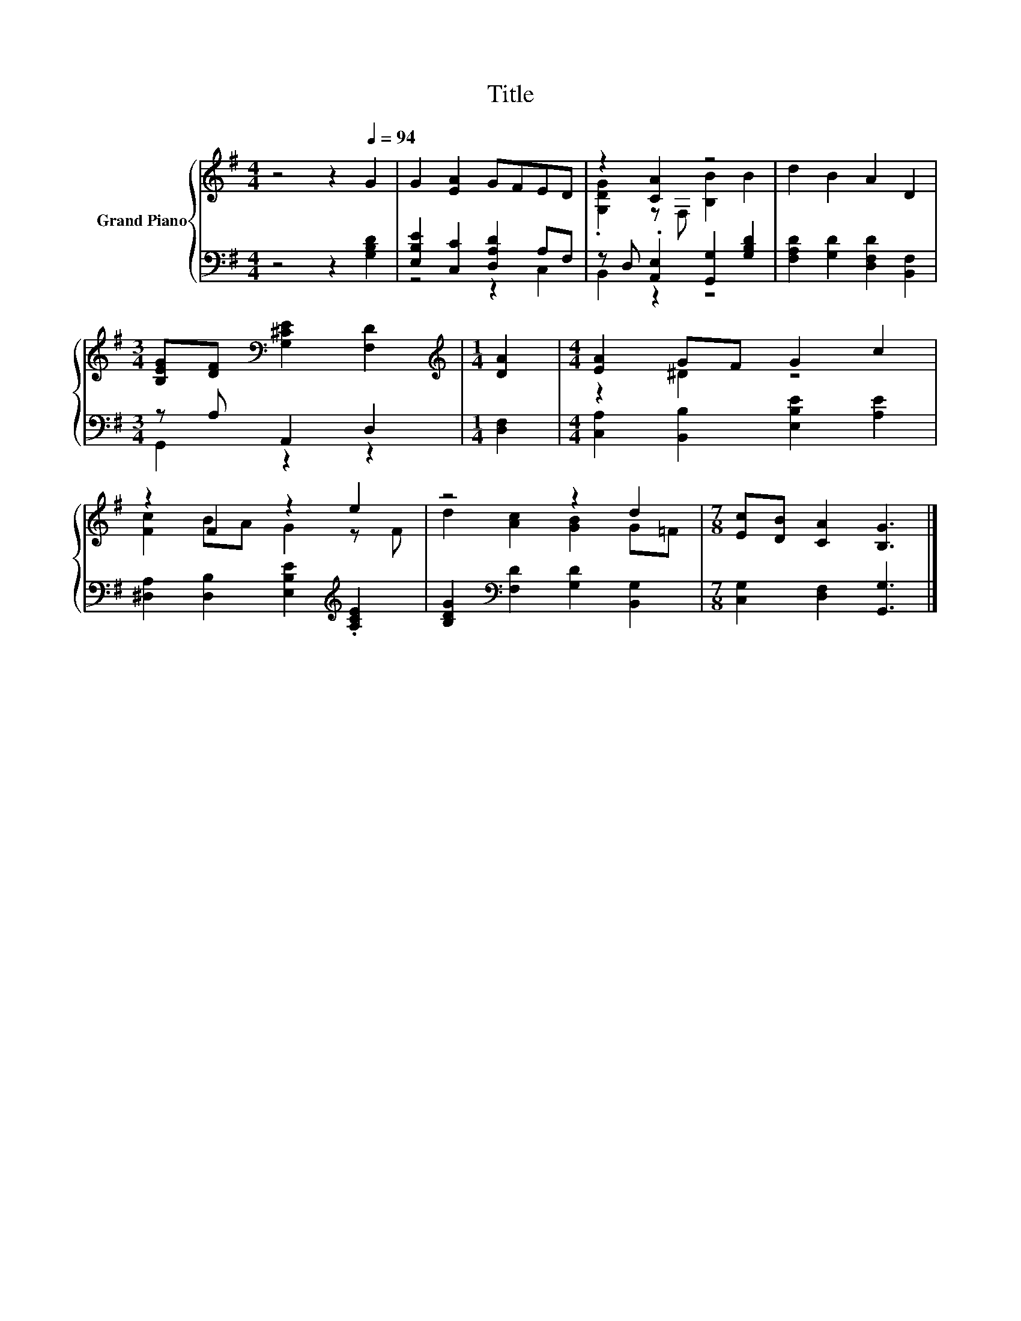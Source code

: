 X:1
T:Title
%%score { ( 1 4 ) | ( 2 3 ) }
L:1/8
M:4/4
K:G
V:1 treble nm="Grand Piano"
V:4 treble 
V:2 bass 
V:3 bass 
V:1
 z4 z2[Q:1/4=94] G2 | G2 [EA]2 GFED | z2 [CA]2 z4 | d2 B2 A2 D2 | %4
[M:3/4] [B,EG][DF][K:bass] [G,^CE]2 [F,D]2 |[M:1/4][K:treble] [DA]2 |[M:4/4] [EA]2 GF G2 c2 | %7
 z2 F2 z2 e2 | z4 z2 d2 |[M:7/8] [Ec][DB] [CA]2 [B,G]3 |] %10
V:2
 z4 z2 [G,B,D]2 | [E,B,E]2 [C,C]2 [D,A,D]2 A,F, | z D, .[A,,E,]2 [G,,G,]2 [G,B,D]2 | %3
 [F,A,D]2 [G,D]2 [D,F,D]2 [B,,F,]2 |[M:3/4] z A, A,,2 D,2 |[M:1/4] [D,F,]2 | %6
[M:4/4] [C,A,]2 [B,,B,]2 [E,B,E]2 [A,E]2 | [^D,A,]2 [D,B,]2 [E,B,E]2[K:treble] .[A,CE]2 | %8
 [B,DG]2[K:bass] [F,D]2 [G,D]2 [B,,G,]2 |[M:7/8] [C,G,]2 [D,F,]2 [G,,G,]3 |] %10
V:3
 x8 | z4 z2 C,2 | B,,2 z2 z4 | x8 |[M:3/4] G,,2 z2 z2 |[M:1/4] x2 |[M:4/4] x8 | x6[K:treble] x2 | %8
 x2[K:bass] x6 |[M:7/8] x7 |] %10
V:4
 x8 | x8 | .[G,DG]2 z F, [B,B]2 B2 | x8 |[M:3/4] x2[K:bass] x4 |[M:1/4][K:treble] x2 | %6
[M:4/4] z2 ^D2 z4 | [Fc]2 BA G2 z F | d2 [Ac]2 [GB]2 G=F |[M:7/8] x7 |] %10

